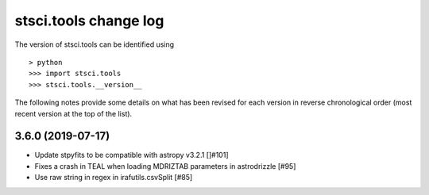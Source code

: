 .. _change_log:

=======================
stsci.tools change log
=======================

The version of stsci.tools can be identified using ::

> python
>>> import stsci.tools
>>> stsci.tools.__version__

The following notes provide some details on what has been revised for each
version in reverse chronological order (most recent version at the top
of the list).

3.6.0 (2019-07-17)
------------------

- Update stpyfits to be compatible with astropy v3.2.1 []#101]

- Fixes a crash in TEAL when loading MDRIZTAB parameters in astrodrizzle [#95]

- Use raw string in regex in irafutils.csvSplit [#85]
